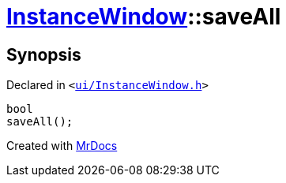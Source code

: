 [#InstanceWindow-saveAll]
= xref:InstanceWindow.adoc[InstanceWindow]::saveAll
:relfileprefix: ../
:mrdocs:


== Synopsis

Declared in `&lt;https://github.com/PrismLauncher/PrismLauncher/blob/develop/launcher/ui/InstanceWindow.h#L66[ui&sol;InstanceWindow&period;h]&gt;`

[source,cpp,subs="verbatim,replacements,macros,-callouts"]
----
bool
saveAll();
----



[.small]#Created with https://www.mrdocs.com[MrDocs]#
